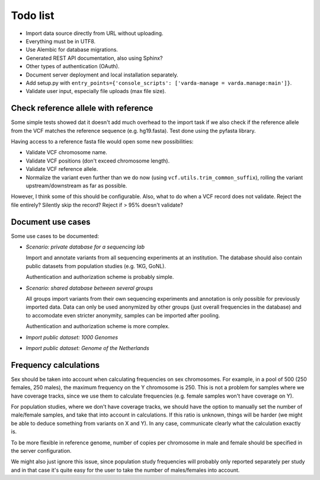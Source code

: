 Todo list
=========

* Import data source directly from URL without uploading.
* Everything must be in UTF8.
* Use Alembic for database migrations.
* Generated REST API documentation, also using Sphinx?
* Other types of authentication (OAuth).
* Document server deployment and local installation separately.
* Add setup.py with ``entry_points={'console_scripts': ['varda-manage = varda.manage:main']}``.
* Validate user input, especially file uploads (max file size).


Check reference allele with reference
-------------------------------------

Some simple tests showed dat it doesn't add much overhead to the import task
if we also check if the reference allele from the VCF matches the reference
sequence (e.g. hg19.fasta). Test done using the pyfasta library.

Having access to a reference fasta file would open some new possibilities:

* Validate VCF chromosome name.
* Validate VCF positions (don't exceed chromosome length).
* Validate VCF reference allele.
* Normalize the variant even further than we do now (using
  ``vcf.utils.trim_common_suffix``), rolling the variant upstream/downstream
  as far as possible.

However, I think some of this should be configurable. Also, what to do when a
VCF record does not validate. Reject the file entirely? Silently skip the
record? Reject if > 95% doesn't validate?


Document use cases
------------------

Some use cases to be documented:

* *Scenario: private database for a sequencing lab*

  Import and annotate variants from all sequencing experiments at an
  institution. The database should also contain public datasets from
  population studies (e.g. 1KG, GoNL).

  Authentication and authorization scheme is probably simple.

* *Scenario: shared database between several groups*

  All groups import variants from their own sequencing experiments and
  annotation is only possible for previously imported data. Data can only be
  used anonymized by other groups (just overall frequencies in the database)
  and to accomodate even stricter anonymity, samples can be imported after
  pooling.

  Authentication and authorization scheme is more complex.

* *Import public dataset: 1000 Genomes*

* *Import public dataset: Genome of the Netherlands*


Frequency calculations
----------------------

Sex should be taken into account when calculating frequencies on sex
chromosomes. For example, in a pool of 500 (250 females, 250 males), the
maximum frequency on the Y chromosome is 250. This is not a problem for
samples where we have coverage tracks, since we use them to calculate
frequencies (e.g. female samples won't have coverage on Y).

For population studies, where we don't have coverage tracks, we should
have the option to manually set the number of male/female samples, and take
that into account in calculations. If this ratio is unknown, things will be
harder (we might be able to deduce something from variants on X and Y). In
any case, communicate clearly what the calculation exactly is.

To be more flexible in reference genome, number of copies per chromosome in
male and female should be specified in the server configuration.

We might also just ignore this issue, since population study frequencies will
probably only reported separately per study and in that case it's quite easy
for the user to take the number of males/females into account.
